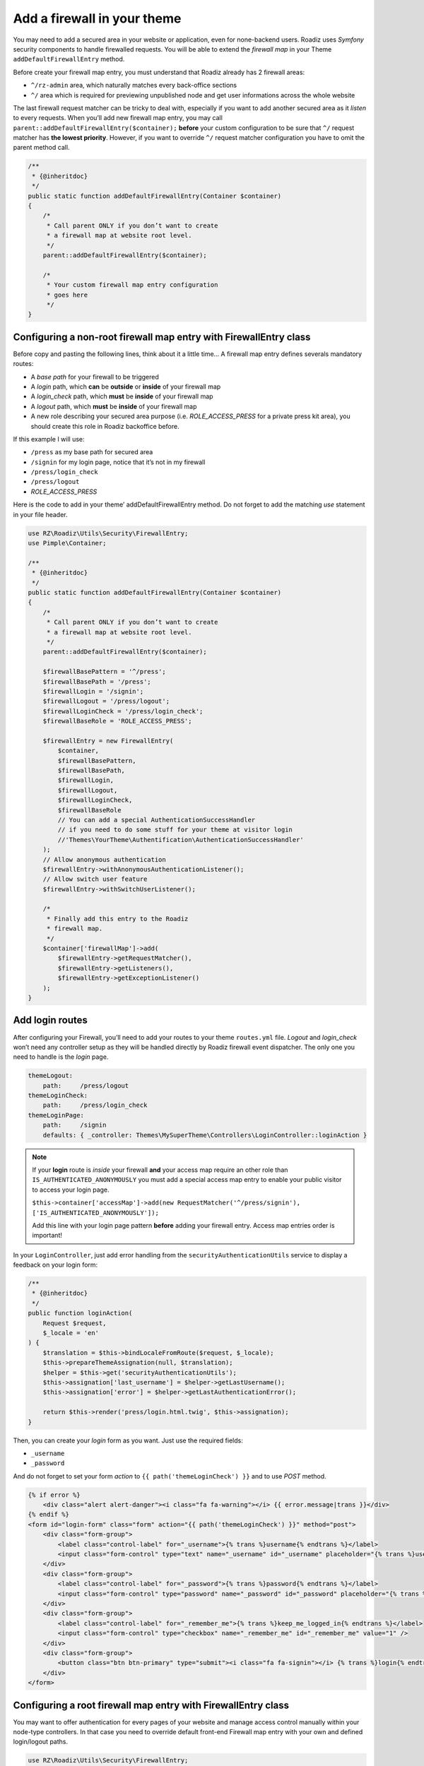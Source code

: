 .. _theme_firewall:

============================
Add a firewall in your theme
============================

You may need to add a secured area in your website or application, even for none-backend users.
Roadiz uses *Symfony* security components to handle firewalled requests. You will be able to
extend the *firewall map* in your Theme ``addDefaultFirewallEntry`` method.

Before create your firewall map entry, you must understand that Roadiz already has 2 firewall areas:

- ``^/rz-admin`` area, which naturally matches every back-office sections
- ``^/`` area which is required for previewing unpublished node and get user informations across the whole website

The last firewall request matcher can be tricky to deal with, especially if you want to add
another secured area as it *listen* to every requests. When you’ll add new firewall map entry,
you may call ``parent::addDefaultFirewallEntry($container);`` **before** your custom configuration
to be sure that ``^/`` request matcher has **the lowest priority**. However, if you want to override
``^/`` request matcher configuration you have to omit the parent method call.

.. code-block:: php

    /**
     * {@inheritdoc}
     */
    public static function addDefaultFirewallEntry(Container $container)
    {
        /*
         * Call parent ONLY if you don’t want to create
         * a firewall map at website root level.
         */
        parent::addDefaultFirewallEntry($container);

        /*
         * Your custom firewall map entry configuration
         * goes here
         */
    }

Configuring a non-root firewall map entry with FirewallEntry class
^^^^^^^^^^^^^^^^^^^^^^^^^^^^^^^^^^^^^^^^^^^^^^^^^^^^^^^^^^^^^^^^^^

Before copy and pasting the following lines, think about it a little time…
A firewall map entry defines severals mandatory routes:

- A *base path* for your firewall to be triggered
- A *login* path, which **can** be **outside** or **inside** of your firewall map
- A *login_check* path, which **must** be **inside** of your firewall map
- A *logout* path, which **must** be **inside** of your firewall map
- A new role describing your secured area purpose (i.e. *ROLE_ACCESS_PRESS* for a private press kit area), you should create this role in Roadiz backoffice before.

If this example I will use:

- ``/press`` as my base path for secured area
- ``/signin`` for my login page, notice that it’s not in my firewall
- ``/press/login_check``
- ``/press/logout``
- *ROLE_ACCESS_PRESS*

Here is the code to add in your theme’ addDefaultFirewallEntry method. Do not forget to
add the matching *use* statement in your file header.

.. code-block:: php

    use RZ\Roadiz\Utils\Security\FirewallEntry;
    use Pimple\Container;

    /**
     * {@inheritdoc}
     */
    public static function addDefaultFirewallEntry(Container $container)
    {
        /*
         * Call parent ONLY if you don’t want to create
         * a firewall map at website root level.
         */
        parent::addDefaultFirewallEntry($container);

        $firewallBasePattern = '^/press';
        $firewallBasePath = '/press';
        $firewallLogin = '/signin';
        $firewallLogout = '/press/logout';
        $firewallLoginCheck = '/press/login_check';
        $firewallBaseRole = 'ROLE_ACCESS_PRESS';

        $firewallEntry = new FirewallEntry(
            $container,
            $firewallBasePattern,
            $firewallBasePath,
            $firewallLogin,
            $firewallLogout,
            $firewallLoginCheck,
            $firewallBaseRole
            // You can add a special AuthenticationSuccessHandler
            // if you need to do some stuff for your theme at visitor login
            //'Themes\YourTheme\Authentification\AuthenticationSuccessHandler'
        );
        // Allow anonymous authentication
        $firewallEntry->withAnonymousAuthenticationListener();
        // Allow switch user feature
        $firewallEntry->withSwitchUserListener();

        /*
         * Finally add this entry to the Roadiz
         * firewall map.
         */
        $container['firewallMap']->add(
            $firewallEntry->getRequestMatcher(),
            $firewallEntry->getListeners(),
            $firewallEntry->getExceptionListener()
        );
    }

Add login routes
^^^^^^^^^^^^^^^^

After configuring your Firewall, you’ll need to add your routes to your theme ``routes.yml`` file.
*Logout* and *login_check* won’t need any controller setup as they will be handled directly by Roadiz firewall
event dispatcher. The only one you need to handle is the *login* page.

.. code-block:: yaml

    themeLogout:
        path:     /press/logout
    themeLoginCheck:
        path:     /press/login_check
    themeLoginPage:
        path:     /signin
        defaults: { _controller: Themes\MySuperTheme\Controllers\LoginController::loginAction }

.. note::

    If your **login** route is *inside* your firewall **and** your access map require an other role than ``IS_AUTHENTICATED_ANONYMOUSLY``
    you must add a special access map entry to enable your public visitor to access your login page.

    ``$this->container['accessMap']->add(new RequestMatcher('^/press/signin'), ['IS_AUTHENTICATED_ANONYMOUSLY']);``

    Add this line with your login page pattern **before** adding your firewall entry. Access map entries order is important!

In your ``LoginController``, just add error handling from the ``securityAuthenticationUtils`` service to display a
feedback on your login form:

.. code-block:: php

    /**
     * {@inheritdoc}
     */
    public function loginAction(
        Request $request,
        $_locale = 'en'
    ) {
        $translation = $this->bindLocaleFromRoute($request, $_locale);
        $this->prepareThemeAssignation(null, $translation);
        $helper = $this->get('securityAuthenticationUtils');
        $this->assignation['last_username'] = $helper->getLastUsername();
        $this->assignation['error'] = $helper->getLastAuthenticationError();

        return $this->render('press/login.html.twig', $this->assignation);
    }

Then, you can create your *login* form as you want. Just use the required fields:

- ``_username``
- ``_password``

And do not forget to set your form *action* to ``{{ path('themeLoginCheck') }}`` and to use *POST* method.

.. code-block:: html+jinja

    {% if error %}
        <div class="alert alert-danger"><i class="fa fa-warning"></i> {{ error.message|trans }}</div>
    {% endif %}
    <form id="login-form" class="form" action="{{ path('themeLoginCheck') }}" method="post">
        <div class="form-group">
            <label class="control-label" for="_username">{% trans %}username{% endtrans %}</label>
            <input class="form-control" type="text" name="_username" id="_username" placeholder="{% trans %}username{% endtrans %}" value="" />
        </div>
        <div class="form-group">
            <label class="control-label" for="_password">{% trans %}password{% endtrans %}</label>
            <input class="form-control" type="password" name="_password" id="_password" placeholder="{% trans %}password{% endtrans %}" value="" />
        </div>
        <div class="form-group">
            <label class="control-label" for="_remember_me">{% trans %}keep_me_logged_in{% endtrans %}</label>
            <input class="form-control" type="checkbox" name="_remember_me" id="_remember_me" value="1" />
        </div>
        <div class="form-group">
            <button class="btn btn-primary" type="submit"><i class="fa fa-signin"></i> {% trans %}login{% endtrans %}</button>
        </div>
    </form>

Configuring a root firewall map entry with FirewallEntry class
^^^^^^^^^^^^^^^^^^^^^^^^^^^^^^^^^^^^^^^^^^^^^^^^^^^^^^^^^^^^^^

You may want to offer authentication for every pages of your website
and manage access control manually within your node-type controllers.
In that case you need to override default front-end Firewall map entry with your own
and defined login/logout paths.

.. code-block:: php

    use RZ\Roadiz\Utils\Security\FirewallEntry;
    use Pimple\Container;

    /**
     * {@inheritdoc}
     */
    public static function addDefaultFirewallEntry(Container $container)
    {
        /*
         * Do not call parent method
         */

        $firewallBasePattern = '^/';
        $firewallBasePath = '/';
        $firewallLogin = '/accounts';
        $firewallLogout = '/accounts/logout';
        $firewallLoginCheck = '/accounts/login_check';

        /*
         * You MUST use IS_AUTHENTICATED_ANONYMOUSLY base role not to prevent
         * users to access your website
         */
        $firewallBaseRole = 'IS_AUTHENTICATED_ANONYMOUSLY';

        $firewallEntry = new FirewallEntry(
            $container,
            $firewallBasePattern,
            $firewallBasePath,
            $firewallLogin,
            $firewallLogout,
            $firewallLoginCheck,
            $firewallBaseRole
        );
        // Allow anonymous authentication
        $firewallEntry->withAnonymousAuthenticationListener()
                        ->withSwitchUserListener()
                        // Automatically redirect to themeLoginPage route
                        // if AccessDeniedException is thrown
                        ->withAccessDeniedHandler('themeLoginPage')
                        ->withReferer();

        /*
         * Finally add this entry to the Roadiz
         * firewall map.
         */
        $container['firewallMap']->add(
            $firewallEntry->getRequestMatcher(),
            $firewallEntry->getListeners(),
            $firewallEntry->getExceptionListener()
        );
    }

    For the moment, every pages of your website will be public. You’ll need to use
    ``is_granted`` *Twig* filter and ``$this->denyAccessUnlessGranted($role)`` method to
    manage access control to your contents.
